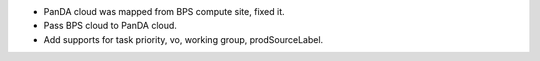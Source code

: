 * PanDA cloud was mapped from BPS compute site, fixed it.
* Pass BPS cloud to PanDA cloud.
* Add supports for task priority, vo, working group, prodSourceLabel.
